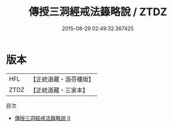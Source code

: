 #+TITLE: 傳授三洞經戒法籙略說 / ZTDZ

#+DATE: 2015-08-29 02:49:32.367425
* 版本
 |       HFL|【正統道藏・涵芬樓版】|
 |      ZTDZ|【正統道藏・三家本】|
目次
 - [[file:KR5g0050_000.txt][傳授三洞經戒法籙略說 0]]
